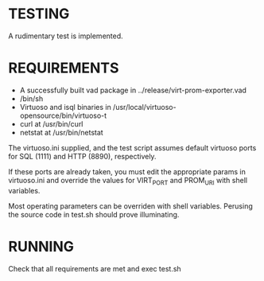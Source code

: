 * TESTING

  A rudimentary test is implemented.

* REQUIREMENTS

  - A successfully built vad package in ../release/virt-prom-exporter.vad
  - /bin/sh
  - Virtuoso and isql binaries in /usr/local/virtuoso-opensource/bin/virtuoso-t
  - curl at /usr/bin/curl
  - netstat at /usr/bin/netstat
  
  The virtuoso.ini supplied, and the test script assumes default virtuoso ports for SQL (1111) and HTTP (8890), respectively.

  If these ports are already taken, you must edit the appropriate params in virtuoso.ini and override the values for VIRT_PORT
  and PROM_URI with shell variables.

  Most operating parameters can be overriden with shell variables. Perusing the source code in test.sh should prove illuminating.

* RUNNING

  Check that all requirements are met and exec test.sh


  
